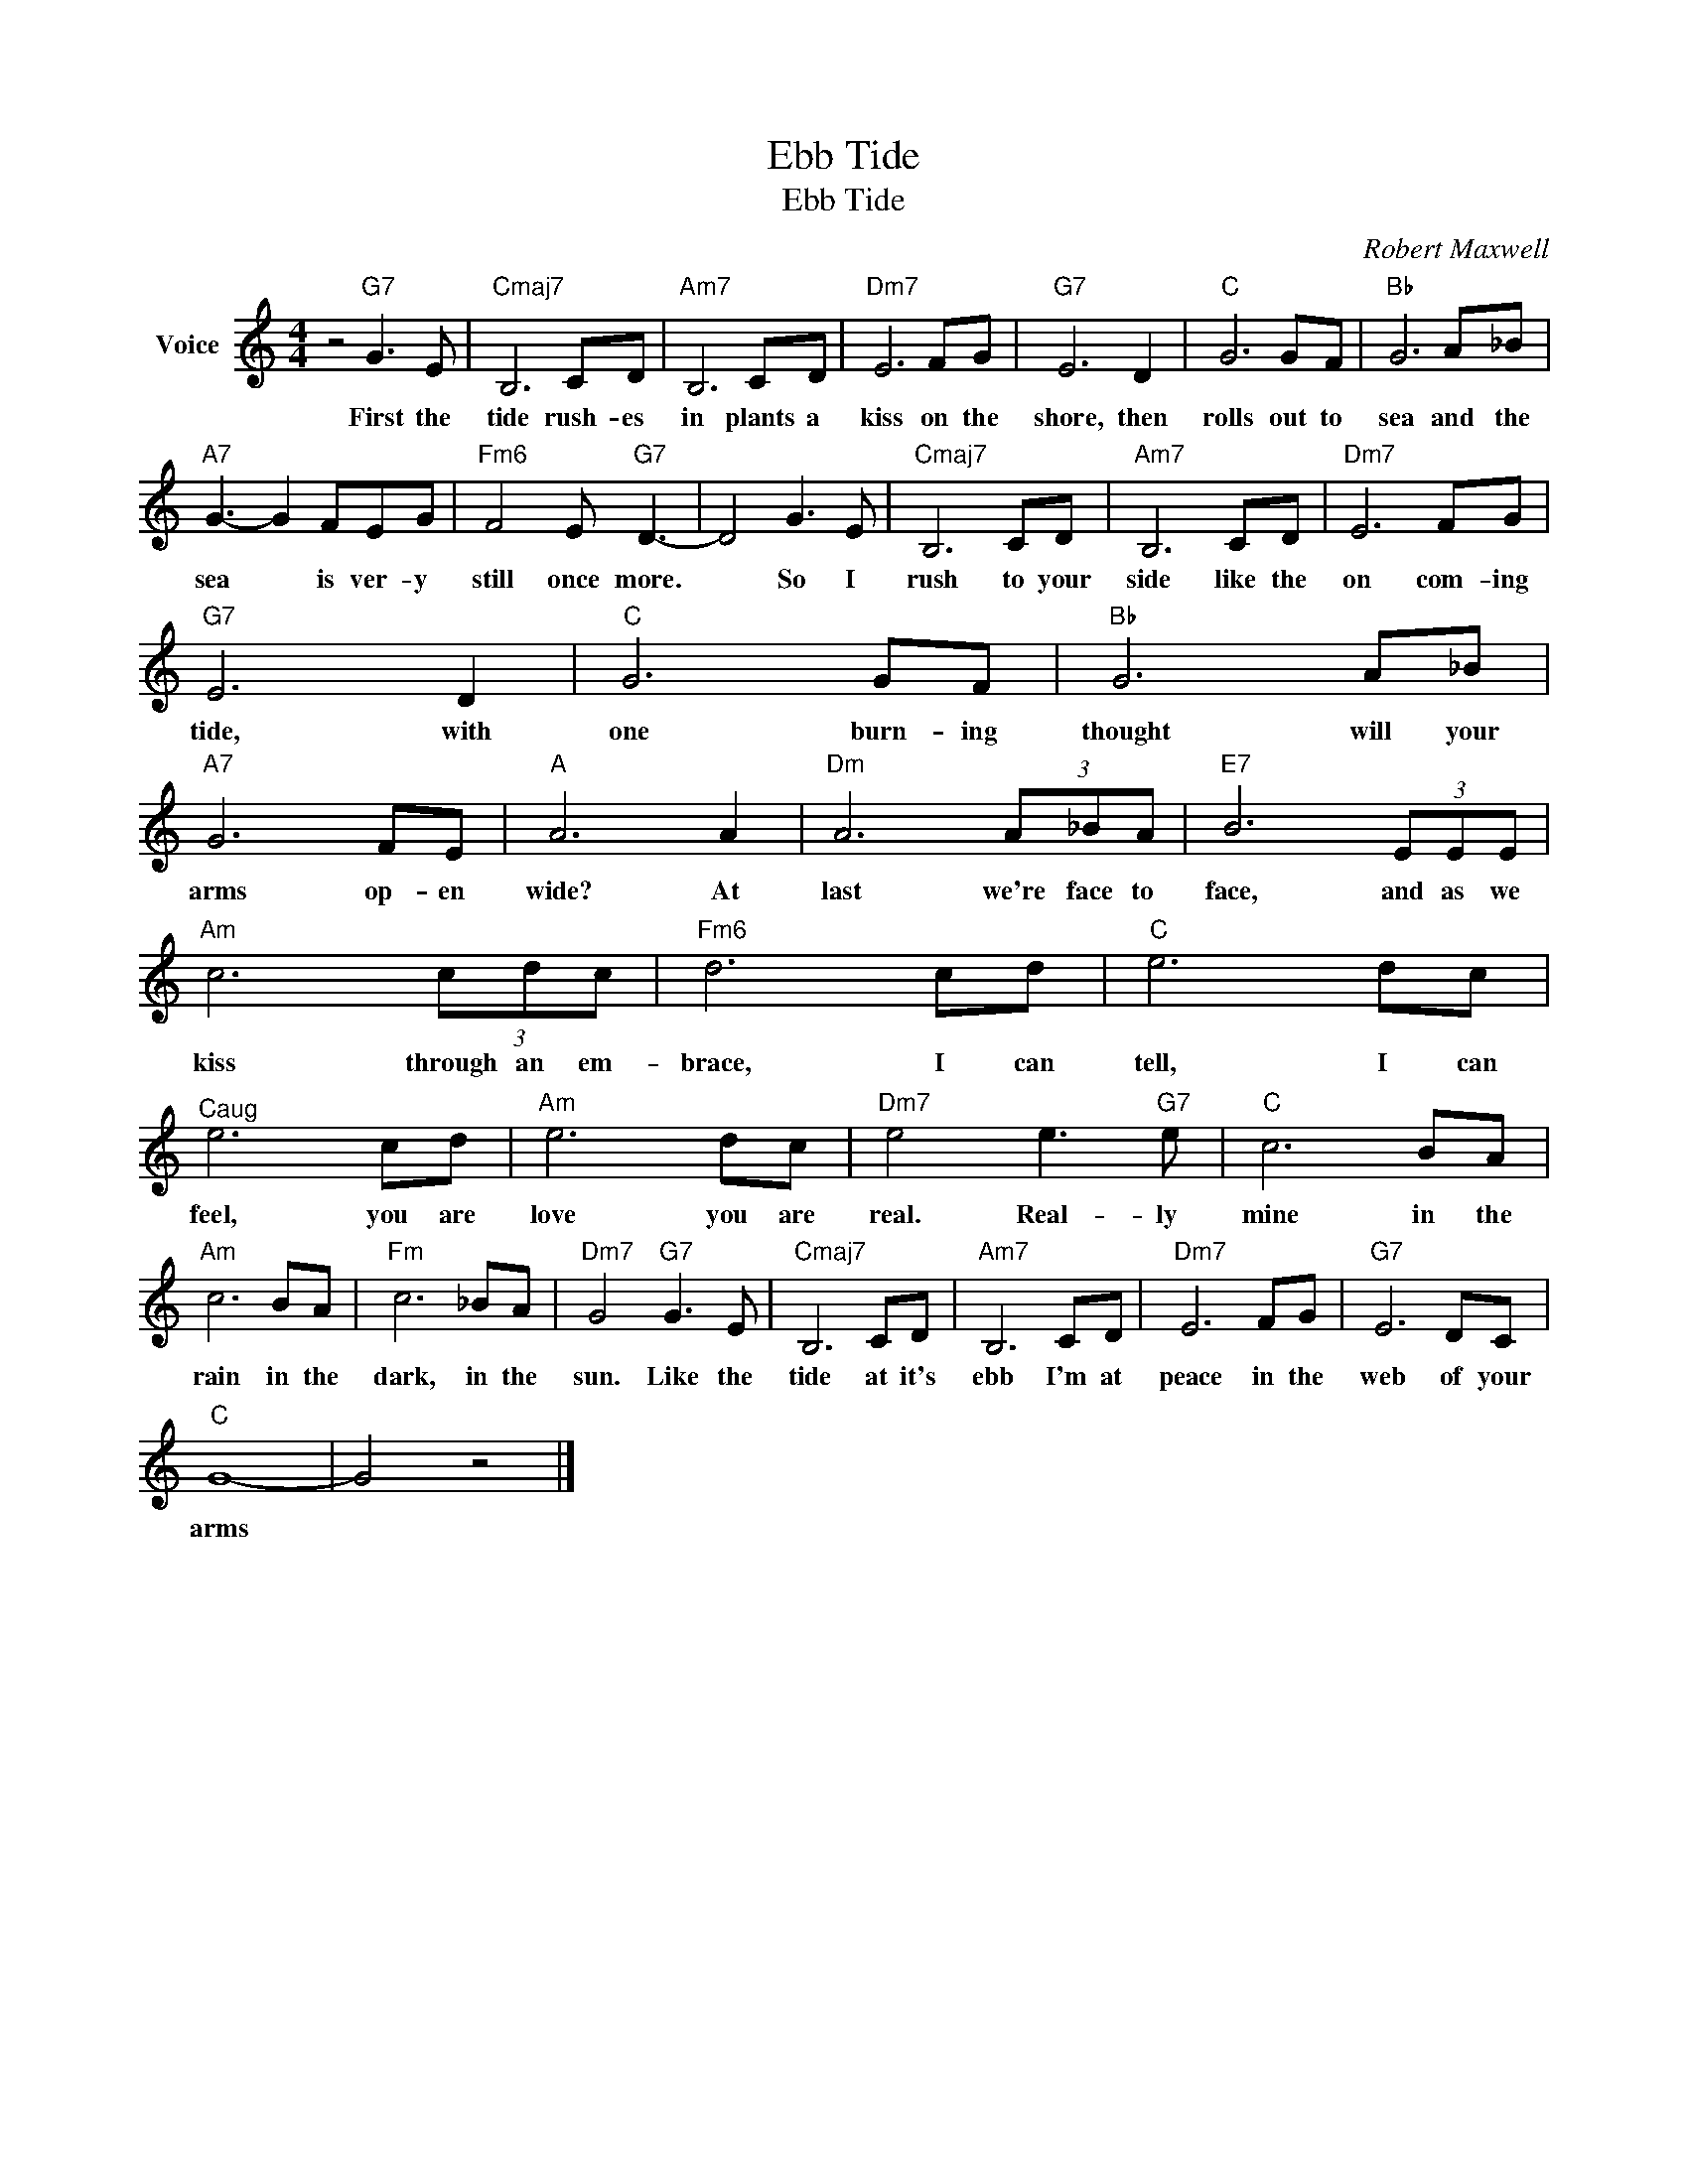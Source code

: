 X:1
T:Ebb Tide
T:Ebb Tide
C:Robert Maxwell
Z:All Rights Reserved
L:1/8
M:4/4
K:C
V:1 treble nm="Voice"
%%MIDI program 52
V:1
 z4"G7" G3 E |"Cmaj7" B,6 CD |"Am7" B,6 CD |"Dm7" E6 FG |"G7" E6 D2 |"C" G6 GF |"Bb" G6 A_B | %7
w: First the|tide rush- es|in plants a|kiss on the|shore, then|rolls out to|sea and the|
"A7" G3- G2 FEG |"Fm6" F4 E"G7" D3- | D4 G3 E |"Cmaj7" B,6 CD |"Am7" B,6 CD |"Dm7" E6 FG | %13
w: sea * is ver- y|still once more.|* So I|rush to your|side like the|on com- ing|
"G7" E6 D2 |"C" G6 GF |"Bb" G6 A_B |"A7" G6 FE |"A" A6 A2 |"Dm" A6 (3A_BA |"E7" B6 (3EEE | %20
w: tide, with|one burn- ing|thought will your|arms op- en|wide? At|last we're face to|face, and as we|
"Am" c6 (3cdc |"Fm6" d6 cd |"C" e6 dc |"^Caug" e6 cd |"Am" e6 dc |"Dm7" e4 e3"G7" e |"C" c6 BA | %27
w: kiss through an em-|brace, I can|tell, I can|feel, you are|love you are|real. Real- ly|mine in the|
"Am" c6 BA |"Fm" c6 _BA |"Dm7" G4"G7" G3 E |"Cmaj7" B,6 CD |"Am7" B,6 CD |"Dm7" E6 FG |"G7" E6 DC | %34
w: rain in the|dark, in the|sun. Like the|tide at it's|ebb I'm at|peace in the|web of your|
"C" G8- | G4 z4 |] %36
w: arms||


